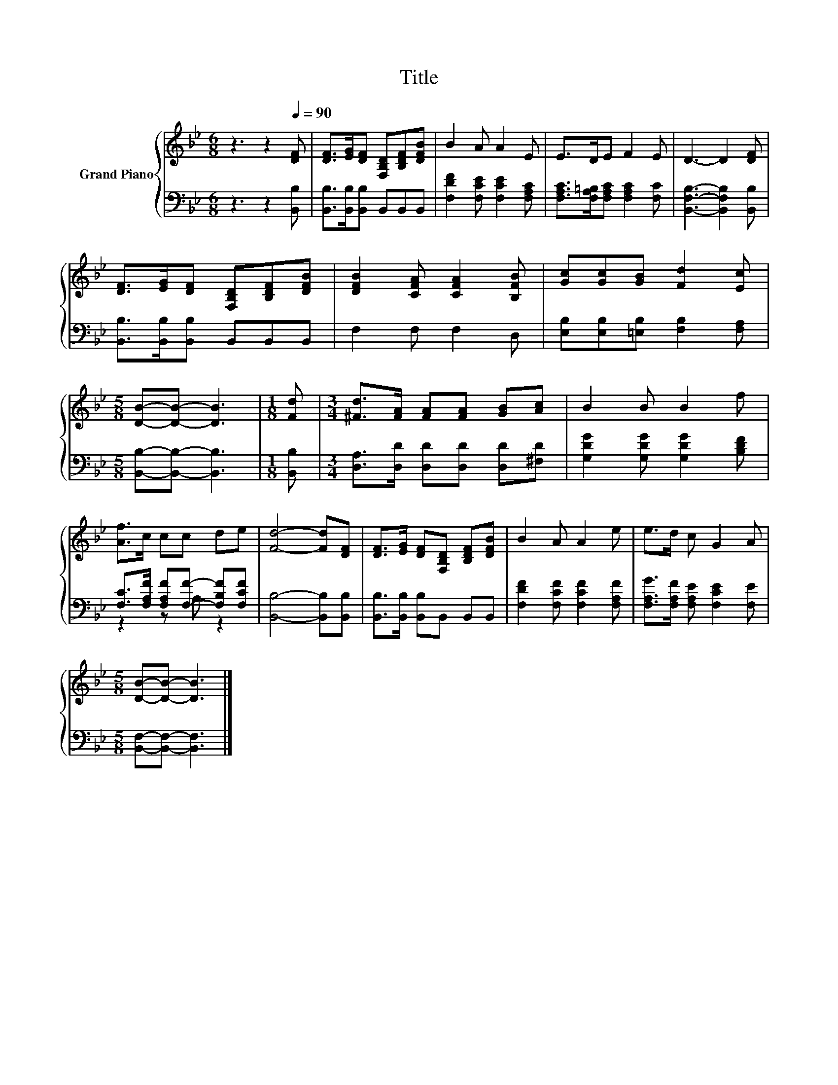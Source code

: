 X:1
T:Title
%%score { 1 | ( 2 3 ) }
L:1/8
M:6/8
K:Bb
V:1 treble nm="Grand Piano"
V:2 bass 
V:3 bass 
V:1
 z3 z2[Q:1/4=90] [DF] | [DF]>[EG][DF] [F,B,D][B,DF][DFB] | B2 A A2 E | E>DE F2 E | D3- D2 [DF] | %5
 [DF]>[EG][DF] [F,B,D][B,DF][DFB] | [DFB]2 [CFA] [CFA]2 [B,FB] | [Gc][Gc][GB] [Fd]2 [Ec] | %8
[M:5/8] [DB]-[DB]- [DB]3 |[M:1/8] [Fd] |[M:3/4] [^Fd]>[FA] [FA][FA] [GB][Ac] | B2 B B2 f | %12
 [Af]>c cc de | [Fd]4- [Fd][DF] | [DF]>[EG] [DF][F,B,D] [B,DF][DFB] | B2 A A2 e | e>d c G2 A | %17
[M:5/8] [DB]-[DB]- [DB]3 |] %18
V:2
 z3 z2 [B,,B,] | [B,,B,]>[B,,B,][B,,B,] B,,B,,B,, | [F,DF]2 [F,CE] [F,CE]2 [F,A,C] | %3
 [F,A,C]>[F,A,=B,][F,A,C] [F,A,C]2 [F,C] | [B,,F,B,]3- [B,,F,B,]2 [B,,B,] | %5
 [B,,B,]>[B,,B,][B,,B,] B,,B,,B,, | F,2 F, F,2 D, | [E,B,][E,B,][=E,B,] [F,B,]2 [F,A,] | %8
[M:5/8] [B,,B,]-[B,,B,]- [B,,B,]3 |[M:1/8] [B,,B,] |[M:3/4] [D,A,]>[D,D] [D,D][D,D] [D,D][^F,D] | %11
 [G,DG]2 [G,DG] [G,DG]2 [B,DF] | [F,C]>[F,A,F] [F,A,F][F,F]- [F,B,F][F,CF] | %13
 [B,,B,]4- [B,,B,][B,,B,] | [B,,B,]>[B,,B,] [B,,B,]B,, B,,B,, | [F,DF]2 [F,CF] [F,CF]2 [F,A,F] | %16
 [F,A,G]>[F,A,F] [F,A,E] [F,CE]2 [F,E] |[M:5/8] [B,,F,]-[B,,F,]- [B,,F,]3 |] %18
V:3
 x6 | x6 | x6 | x6 | x6 | x6 | x6 | x6 |[M:5/8] x5 |[M:1/8] x |[M:3/4] x6 | x6 | z2 z A, z2 | x6 | %14
 x6 | x6 | x6 |[M:5/8] x5 |] %18

